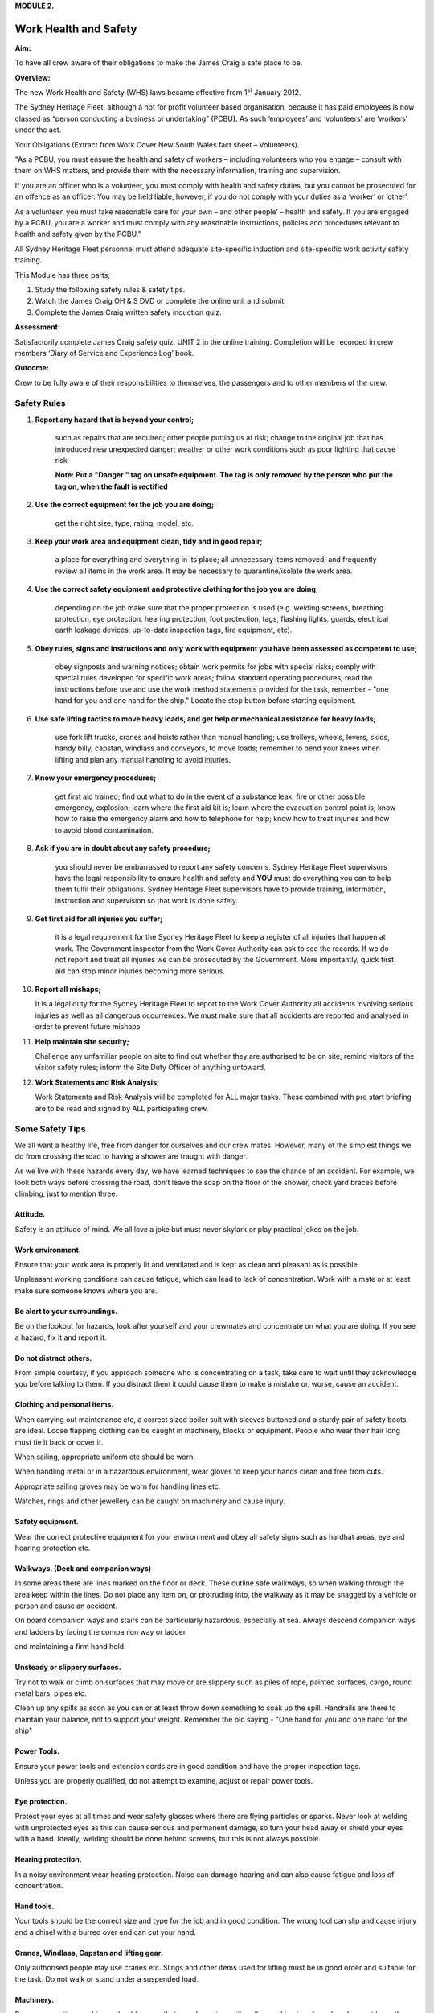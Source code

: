 **MODULE 2.**

**********************
Work Health and Safety
**********************

**Aim:**

To have all crew aware of their obligations to make the James Craig a
safe place to be.

**Overview:**

The new Work Health and Safety (WHS) laws became effective from
1\ :sup:`st` January 2012.

The Sydney Heritage Fleet, although a not for profit volunteer based
organisation, because it has paid employees is now classed as “person
conducting a business or undertaking” (PCBU). As such ‘employees’ and
‘volunteers’ are ‘workers’ under the act.

Your Obligations (Extract from Work Cover New South Wales fact sheet –
Volunteers).

"As a PCBU, you must ensure the health and safety of workers – including
volunteers who you engage – consult with them on WHS matters, and
provide them with the necessary information, training and supervision.

If you are an officer who is a volunteer, you must comply with health
and safety duties, but you cannot be prosecuted for an offence as an
officer. You may be held liable, however, if you do not comply with your
duties as a ‘worker’ or ‘other’.

As a volunteer, you must take reasonable care for your own – and other
people’ – health and safety. If you are engaged by a PCBU, you are a
worker and must comply with any reasonable instructions, policies and
procedures relevant to health and safety given by the PCBU.”

All Sydney Heritage Fleet personnel must attend adequate site-specific
induction and site-specific work activity safety training.

This Module has three parts;

1. Study the following safety rules & safety tips.

2. Watch the James Craig OH & S DVD or complete the online unit and
   submit.

3. Complete the James Craig written safety induction quiz.

**Assessment:**

Satisfactorily complete James Craig safety quiz, UNIT 2 in the online
training. Completion will be recorded in crew members ‘Diary of Service
and Experience Log’ book.

**Outcome:**

Crew to be fully aware of their responsibilities to themselves, the
passengers and to other members of the crew.


Safety Rules
============

1. **Report any hazard that is beyond your control;**
   
    such as repairs that are required; other people putting us at
    risk; change to the original job that has introduced new
    unexpected danger; weather or other work conditions such as poor
    lighting that cause risk

    **Note: Put a "Danger " tag on unsafe equipment. The tag is only removed by the person who put the tag on, when the fault is rectified**

    |image0|

2. **Use the correct equipment for the job you are doing;**
 
    get the right size, type, rating, model, etc.

3. **Keep your work area and equipment clean, tidy and in good repair;**
    
    a place for everything and everything in its place; all
    unnecessary items removed; and frequently review all items in the
    work area. It may be necessary to quarantine/isolate the work
    area.

4. **Use the correct safety equipment and protective clothing for the job you are doing;**
    
    depending on the job make sure that the proper protection is
    used (e.g. welding screens, breathing protection, eye protection,
    hearing protection, foot protection, tags, flashing lights, guards,
    electrical earth leakage devices, up-to-date inspection tags, fire
    equipment, etc).

5. **Obey rules, signs and instructions and only work with equipment you have been assessed as competent to use;**

    obey signposts and warning notices; obtain work permits for jobs
    with special risks; comply with special rules developed for
    specific work areas; follow standard operating procedures; read
    the instructions before use and use the work method statements
    provided for the task, remember - "one hand for you and one hand
    for the ship." Locate the stop button before starting
    equipment.

6. **Use safe lifting tactics to move heavy loads, and get help or mechanical assistance for heavy loads;**
    
    use fork lift trucks, cranes and hoists rather than manual
    handling; use trolleys, wheels, levers, skids, handy billy, capstan,
    windlass and conveyors, to move loads; remember to bend your knees
    when lifting and plan any manual handling to avoid injuries.

7. **Know your emergency procedures;**
   
    get first aid trained; find out what to do in the event of a
    substance leak, fire or other possible emergency, explosion; learn
    where the first aid kit is; learn where the evacuation control point
    is; know how to raise the emergency alarm and how to telephone for
    help; know how to treat injuries and how to avoid blood
    contamination.

8. **Ask if you are in doubt about any safety procedure;**
    
    you should never be embarrassed to report any safety concerns.
    Sydney Heritage Fleet supervisors have the legal responsibility to
    ensure health and safety and **YOU** must do everything you can to
    help them fulfil their obligations. Sydney Heritage Fleet
    supervisors have to provide training, information, instruction and
    supervision so that work is done safely.

9. **Get first aid for all injuries you suffer;**
    
    it is a legal requirement for the Sydney Heritage Fleet to keep a
    register of all injuries that happen at work. The Government
    inspector from the Work Cover Authority can ask to see the
    records. If we do not report and treat all injuries we can be
    prosecuted by the Government. More importantly, quick first aid
    can stop minor injuries becoming more serious.

10. **Report all mishaps;**

    It is a legal duty for the Sydney Heritage Fleet to report to
    the Work Cover Authority all accidents involving serious injuries as
    well as all dangerous occurrences. We must make sure that all
    accidents are reported and analysed in order to prevent future
    mishaps.

11. **Help maintain site security;**

    Challenge any unfamiliar people on site to find out whether they
    are authorised to be on site; remind visitors of the visitor
    safety rules; inform the Site Duty Officer of anything untoward.

12. **Work Statements and Risk Analysis;**

    Work Statements and Risk Analysis will be completed for ALL major
    tasks. These combined with pre start briefing are to be read and
    signed by ALL participating crew.


Some Safety Tips
================

We all want a healthy life, free from danger for ourselves and our crew
mates. However, many of the simplest things we do from crossing the road
to having a shower are fraught with danger.

As we live with these hazards every day, we have learned techniques to
see the chance of an accident. For example, we look both ways before
crossing the road, don't leave the soap on the floor of the shower,
check yard braces before climbing, just to mention three.

Attitude.
^^^^^^^^^

Safety is an attitude of mind. We all love a joke but must never
skylark or play practical jokes on the job.

Work environment.
^^^^^^^^^^^^^^^^^

Ensure that your work area is properly lit and ventilated and is
kept as clean and pleasant as is possible.

Unpleasant working conditions can cause fatigue, which can lead to
lack of concentration. Work with a mate or at least make sure
someone knows where you are.

Be alert to your surroundings.
^^^^^^^^^^^^^^^^^^^^^^^^^^^^^^

Be on the lookout for hazards, look after yourself and your
crewmates and concentrate on what you are doing. If you see a
hazard, fix it and report it.

Do not distract others.
^^^^^^^^^^^^^^^^^^^^^^^

From simple courtesy, if you approach someone who is concentrating
on a task, take care to wait until they acknowledge you before
talking to them. If you distract them it could cause them to make a
mistake or, worse, cause an accident.

Clothing and personal items.
^^^^^^^^^^^^^^^^^^^^^^^^^^^^

When carrying out maintenance etc, a correct sized boiler suit with
sleeves buttoned and a sturdy pair of safety boots, are ideal. Loose
flapping clothing can be caught in machinery, blocks or equipment.
People who wear their hair long must tie it back or cover it.

When sailing, appropriate uniform etc should be worn.

When handling metal or in a hazardous environment, wear gloves to
keep your hands clean and free from cuts.

Appropriate sailing groves may be worn for handling lines etc.

Watches, rings and other jewellery can be caught on machinery and
cause injury.

Safety equipment.
^^^^^^^^^^^^^^^^^

Wear the correct protective equipment for your environment and obey
all safety signs such as hardhat areas, eye and hearing protection
etc.

Walkways. (Deck and companion ways)
^^^^^^^^^^^^^^^^^^^^^^^^^^^^^^^^^^^

In some areas there are lines marked on the floor or deck. These
outline safe walkways, so when walking through the area keep within
the lines. Do not place any item on, or protruding into, the walkway
as it may be snagged by a vehicle or person and cause an accident.

On board companion ways and stairs can be particularly hazardous,
especially at sea. Always descend companion ways and ladders by facing
the companion way or ladder

and maintaining a firm hand hold.

Unsteady or slippery surfaces.
^^^^^^^^^^^^^^^^^^^^^^^^^^^^^^

Try not to walk or climb on surfaces that may move or are slippery such
as piles of rope, painted surfaces, cargo, round metal bars, pipes etc.

Clean up any spills as soon as you can or at least throw down
something to soak up the spill. Handrails are there to maintain your
balance, not to support your weight. Remember the old saying - "One
hand for you and one hand for the ship"

Power Tools.
^^^^^^^^^^^^

Ensure your power tools and extension cords are in good condition
and have the proper inspection tags.

Unless you are properly qualified, do not attempt to examine, adjust
or repair power tools.

Eye protection.
^^^^^^^^^^^^^^^

Protect your eyes at all times and wear safety glasses where there
are flying particles or sparks. Never look at welding with
unprotected eyes as this can cause serious and permanent damage, so
turn your head away or shield your eyes with a hand. Ideally,
welding should be done behind screens, but this is not always
possible.

Hearing protection.
^^^^^^^^^^^^^^^^^^^

In a noisy environment wear hearing protection. Noise can damage
hearing and can also cause fatigue and loss of concentration.

Hand tools.
^^^^^^^^^^^

Your tools should be the correct size and type for the job and in
good condition. The wrong tool can slip and cause injury and a
chisel with a burred over end can cut your hand.

Cranes, Windlass, Capstan and lifting gear.
^^^^^^^^^^^^^^^^^^^^^^^^^^^^^^^^^^^^^^^^^^^

Only authorised people may use cranes etc. Slings and other items
used for lifting must be in good order and suitable for the task. Do
not walk or stand under a suspended load.

Machinery.
^^^^^^^^^^

Persons operating machinery should ensure that guards are in
position; the machine is safe and so does not harm them or others.
Before STARTING any machine make sure you know how to STOP IT.

Working at heights.
^^^^^^^^^^^^^^^^^^^

Learn how to place ladders and other equipment and wear the proper
safety harness and gear appropriate to the height you are working. All tools and
equipment taken aloft are to be secured to you with a lanyard.

Confined spaces.
^^^^^^^^^^^^^^^^

Crew are not to enter a closed or confined space until it is declared
safe, i.e. ventilated, access is clear, air circulation has been
established, are tested, appropriate protection equipment is to be worn, recovery gear is at hand.

Painting.
^^^^^^^^^

All thinners and paint must be sealed and stored in the paint store
when not in use.

Chemicals.
^^^^^^^^^^

A number of chemicals such as strippers, paint and boiler feed water
additives etc., are used. If they are hazardous treat them with care
and keep them sealed and stored properly.

Waste.
^^^^^^

Make sure ALL waste (Old rags, Paints, chemicals etc) has been removed
to a safe storage/disposal after a task has been completed.

Finally, do not be afraid to ask.
=================================

Nobody can know it all: Most people are flattered if you ask their
advice, so you will make a new friend as well as increasing your
knowledge. Our Fleet has many highly skilled volunteers who are only
too happy to pass on their expertise.

**Remember - "If you can't do it safely, don't do it!"**

.. |image0| image:: ./media/image1.png
